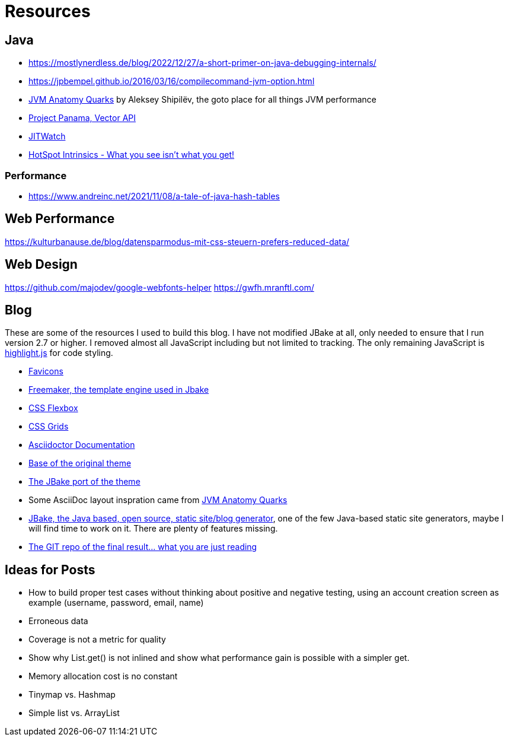 = Resources
:jbake-type: page
:jbake-status: published
:jbake-tags: links, readings, resources
:description: More interesting sites, links, documents, and more in regards to the topics Java, performance, and testing.
:idprefix: resources

== Java
* https://mostlynerdless.de/blog/2022/12/27/a-short-primer-on-java-debugging-internals/
* https://jpbempel.github.io/2016/03/16/compilecommand-jvm-option.html
* https://shipilev.net/jvm/anatomy-quarks/[JVM Anatomy Quarks] by Aleksey Shipilëv, the goto place for all things JVM performance
* https://www.youtube.com/watch?v=LGVxiDxIrFM[Project Panama, Vector API]
* https://www.chrisnewland.com/jitwatch[JITWatch]
* https://alidg.me/blog/2020/12/10/hotspot-intrinsics[HotSpot Intrinsics - What you see isn't what you get!]

=== Performance
* https://www.andreinc.net/2021/11/08/a-tale-of-java-hash-tables

== Web Performance
https://kulturbanause.de/blog/datensparmodus-mit-css-steuern-prefers-reduced-data/

== Web Design
https://github.com/majodev/google-webfonts-helper
https://gwfh.mranftl.com/


== Blog
These are some of the resources I used to build this blog. I have not modified JBake at all, only needed to ensure that I run version 2.7 or higher. I removed almost all JavaScript including but not limited to tracking. The only remaining JavaScript is https://highlightjs.org/[highlight.js] for code styling.

* https://css-tricks.com/svg-favicons-and-all-the-fun-things-we-can-do-with-them/[Favicons]
* https://freemarker.apache.org/[Freemaker, the template engine used in Jbake]
* https://css-tricks.com/snippets/css/a-guide-to-flexbox/[CSS Flexbox]
* https://css-tricks.com/snippets/css/complete-guide-grid/[CSS Grids]
* https://docs.asciidoctor.org/asciidoctor/latest/[Asciidoctor Documentation]
* https://html5up.net/future-imperfect[Base of the original theme]
* https://jbake.org/news/jbake-future-imperfect-template.html[The JBake port of the theme]
* Some AsciiDoc layout inspration came from https://shipilev.net/jvm/anatomy-quarks/[JVM Anatomy Quarks]
* https://jbake.org/[JBake, the Java based, open source, static site/blog generator], one of the few Java-based static site generators, maybe I will find time to work on it. There are plenty of features missing.
* https://github.com/rschwietzke/performance-blog[The GIT repo of the final result... what you are just reading]

== Ideas for Posts
* How to build proper test cases without thinking about positive and negative testing, using an account creation screen as example (username, password, email, name)
* Erroneous data
* Coverage is not a metric for quality
* Show why List.get() is not inlined and show what performance gain is possible with a simpler get.
* Memory allocation cost is no constant
* Tinymap vs. Hashmap
* Simple list vs. ArrayList

